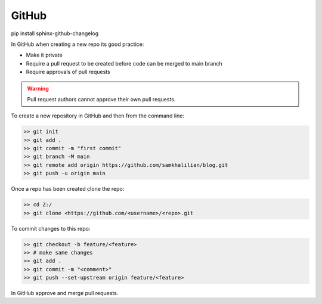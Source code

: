 GitHub
======

pip install sphinx-github-changelog

In GitHub when creating a new repo its good practice:

* Make it private
* Require a pull request to be created before code can be merged to main branch
* Require approvals of pull requests

.. warning::
    Pull request authors cannot approve their own pull requests.

To create a new repository in GitHub and then from the command line:

.. code-block:: bash

    >> git init
    >> git add .
    >> git commit -m "first commit"
    >> git branch -M main
    >> git remote add origin https://github.com/samkhalilian/blog.git
    >> git push -u origin main

Once a repo has been created clone the repo:

.. code-block:: bash

    >> cd Z:/
    >> git clone <https://github.com/<username>/<repo>.git

To commit changes to this repo:

.. code-block:: bash

    >> git checkout -b feature/<feature>
    >> # make same changes
    >> git add .
    >> git commit -m "<comment>"
    >> git push --set-upstream origin feature/<feature>

In GitHub approve and merge pull requests.

